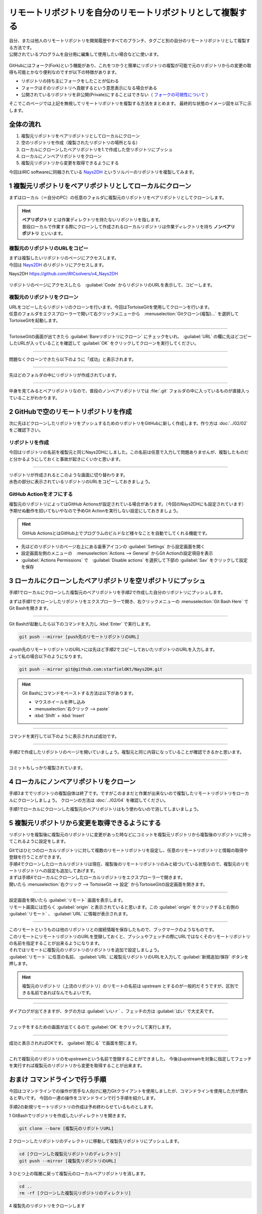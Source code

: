 #####################################################################
リモートリポジトリを自分のリモートリポジトリとして複製する
#####################################################################

| 自分、または他人のリモートリポジトリを開発履歴やすべてのブランチ、タグごと別の自分のリモートリポジトリとして複製する方法です。
| 公開されているプログラムを自分用に編集して使用したい場合などに使います。

.. figure:: image/04/010.png
    :width: 100%

GitHubにはフォーク(Fork)という機能があり、これをつかうと簡単にリポジトリの複製が可能で元のリポジトリからの変更の取得も可能とかなり便利なのですが以下の特徴があります。

* リポジトリの持ち主にフォークをしたことが伝わる
* フォークはそのリポジトリへ貢献するという意思表示になる場合がある
* 公開されているリポジトリを非公開(Private)にすることはできない（ `フォークの可視性について <https://docs.github.com/ja/pull-requests/collaborating-with-pull-requests/working-with-forks/about-permissions-and-visibility-of-forks#about-visibility-of-forks>`_ ）

そこでこのページでは上記を無視してリモートリポジトリを複製する方法をまとめます。
最終的な状態のイメージ図を以下に示します。

.. figure:: image/04/020.png
    :width: 60%

**********************************************************************
全体の流れ
**********************************************************************

1. 複製元リポジトリをベアリポジトリとしてローカルにクローン
2. 空のリポジトリを作成（複製されたリポジトリの場所となる）
3. ローカルにクローンしたベアリポジトリを1.で作成した空リポジトリにプッシュ
4. ローカルにノンベアリポジトリをクローン
5. 複製元リポジトリから変更を取得できるようにする

今回はiRIC softwareに同梱されている `Nays2DH`_ というソルバーのリポジトリを複製してみます。

.. _Nays2DH: https://github.com/iRICsolvers/v4_Nays2DH

**********************************************************************
1 複製元リポジトリをベアリポジトリとしてローカルにクローン
**********************************************************************

まずはローカル（＝自分のPC）の任意のフォルダに複製元のリポジトリをベアリポジトリとしてクローンします。

.. hint::
   | **ベアリポジトリ** とは作業ディレクトリを持たないリポジトリを指します。
   | 普段ローカルで作業する際にクローンして作成されるローカルリポジトリは作業ディレクトリを持ち **ノンベアリポジトリ** といいます。


複製元のリポジトリのURLをコピー
======================================================================

| まずは複製したいリポジトリのページにアクセスします。
| 今回は `Nays2DH`_ のリポジトリにアクセスします。

Nays2DH `https://github.com/iRICsolvers/v4_Nays2DH <https://github.com/iRICsolvers/v4_Nays2DH>`_

.. figure:: image/04/030.png
    :width: 100%

リポジトリのページにアクセスしたら　:guilabel:`Code` からリポジトリのURLを表示して、コピーします。

複製元のリポジトリをクローン
======================================================================

| URLをコピーしたらリポジトリのクローンを行います。今回はTortoiseGitを使用してクローンを行います。
| 任意のフォルダをエクスプローラーで開いて右クリックメニューから　:menuselection:`Gitクローン(複製)...` を選択してTortoiseGitを起動します。

.. figure:: image/04/040.png
    :width: 60%


----------------------------------------------------------------------


TortoiseGitの画面が出てきたら :guilabel:`Bareリポジトリにクローン` にチェックをいれ、 :guilabel:`URL` の欄に先ほどコピーしたURLが入っていることを確認して :guilabel:`OK` をクリックしてクローンを実行してください。

.. figure:: image/04/050.png
    :width: 70%


----------------------------------------------------------------------

問題なくクローンできたら以下のように「成功」と表示されます。

.. figure:: image/04/060.png
    :width: 60%

----------------------------------------------------------------------

先ほどのフォルダの中にリポジトリが作成されています。

.. figure:: image/04/070.png
    :width: 60%

----------------------------------------------------------------------

中身を見てみるとベアリポジトリなので、普段のノンベアリポジトリでは :file:`.git` フォルダの中に入っているものが直接入っていることがわかります。

.. figure:: image/04/080.png
    :width: 60%

**********************************************************************
2 GitHubで空のリモートリポジトリを作成
**********************************************************************

次に先ほどクローンしたリポジトリをプッシュするためのリポジトリをGitHubに新しく作成します。作り方は :doc:`../02/02` をご確認下さい。

リポジトリを作成
======================================================================

今回はリポジトリの名前を複製元と同じNays2DHにしました。この名前は任意で入力して問題ありませんが、複製したものだと分かるようにしておくと事故が起きにくいかと思います。

.. figure:: image/04/090.png
    :width: 60%

----------------------------------------------------------------------

| リポジトリが作成されるとこのような画面に切り替わります。
| 水色の部分に表示されているリポジトリのURLをコピーしておきましょう。

.. figure:: image/04/100.png
    :width: 70%

GitHub Actionをオフにする
======================================================================

| 複製元のリポジトリによってはGitHub Actionsが設定されている場合があります。（今回のNays2DHにも設定されています）
| 予期せぬ動作を招いてもいやなので予めGit Actionを実行しない設定にしておきましょう。

.. hint::
   GitHub ActionsとはGitHub上でプログラムのビルドなど様々なことを自動でしてくれる機能です。

* 先ほどのリポジトリのページ右上にある歯車アイコンの :guilabel:`Settings` から設定画面を開く
* 設定画面左側のメニューの　:menuselection:`Actions --> General` からGit Actionの設定項目を表示
* :guilabel:`Actions Permissions` で　:guilabel:`Disable actions` を選択して下部の :guilabel:`Sav` をクリックして設定を保存

.. figure:: image/04/110.png
    :width: 70%


**********************************************************************
3 ローカルにクローンしたベアリポジトリを空リポジトリにプッシュ
**********************************************************************

手順1でローカルにクローンした複製元のベアリポジトリを手順2で作成した自分のリポジトリにプッシュします。

まずは手順1でクローンしたリポジトリをエクスプローラーで開き、右クリックメニューの :menuselection:`Git Bash Here` でGit Bashを開きます。

.. figure:: image/04/120.png
    :width: 70%

----------------------------------------------------------------------

Git Bashが起動したら以下のコマンドを入力し :kbd:`Enter` で実行します。

.. code-block:: bash

   git push --mirror [push先のリモートリポジトリのURL]

| <push先のリモートリポジトリのURL>には先ほど手順2でコピーしておいたリポジトリのURLを入力します。
| よって私の場合以下のようになります。

.. code-block:: bash

   git push --mirror git@github.com:starfieldKt/Nays2DH.git

.. hint::
   
   Git Bashにコマンドをペーストする方法は以下があります。

   * マウスホイールを押し込み  
   * :menuselection:`右クリック --> paste`
   * :kbd:`Shift` + :kbd:`Insert`  

----------------------------------------------------------------------

コマンドを実行して以下のように表示されれば成功です。

.. figure:: image/04/130.png
    :width: 50%

----------------------------------------------------------------------

手順2で作成したリポジトリのページを開いていましょう。複製元と同じ内容になっていることが確認できるかと思います。

.. figure:: image/04/140.png
    :width: 80%

----------------------------------------------------------------------

コミットもしっかり複製されています。

.. figure:: image/04/150.png
    :width: 80%

**********************************************************************
4 ローカルにノンベアリポジトリをクローン
**********************************************************************

手順3まででリポジトリの複製自体は終了です。ですがこのままだと作業が出来ないので複製したリモートリポジトリをローカルにクローンしましょう。
クローンの方法は :doc:`../02/04` を確認してください。

手順1でローカルにクローンした複製元のベアリポジトリはもう使わないので消してしまいましょう。

**********************************************************************
5 複製元リポジトリから変更を取得できるようにする
**********************************************************************

リポジトリを複製後に複製元のリポジトリに変更があった時などにコミットを複製元リポジトリから複製後のリポジトリに持ってこれるように設定をします。

| Gitではひとつのローカルリポジトリに対して複数のリモートリポジトリを設定し、任意のリモートリポジトリと情報の取得や登録を行うことができます。
| 手順4でクローンしたローカルリポジトリは現在、複製後のリモートリポジトリのみと紐づいている状態なので、複製元のリモートリポジトリへの設定も追加してあげます。


| まずは手順4でローカルにクローンしたローカルリポジトリをエクスプローラーで開きます。
| 開いたら :menuselection:`右クリック --> TortoiseGit --> 設定` からTortoiseGitの設定画面を開きます。

.. figure:: image/04/160.png
    :width: 80%

----------------------------------------------------------------------

| 設定画面を開いたら :guilabel:`リモート` 画面を表示します。
| リモート画面には恐らく :guilabel:`origin` と表示されていると思います。この :guilabel:`origin` をクリックすると右側の :guilabel:`リモート` 、 :guilabel:`URL` に情報が表示されます。

.. figure:: image/04/170.png
    :width: 60%

----------------------------------------------------------------------

| このリモートというものは他のリポジトリとの接続情報を保存したもので、ブックマークのようなものです。
| このリモートにリモートリポジトリのURLを登録しておくと、プッシュやフェッチの際にURLではなくそのリモートリポジトリの名前を指定することが出来るようになります。

| それではリモートに複製元のリポジトリのリポジトリを追加で設定しましょう。
| :guilabel:`リモート` に任意の名前、 :guilabel:`URL` に複製元リポジトリのURLを入力して :guilabel:`新規追加/保存` ボタンを押します。

.. hint::
   複製元のリポジトリ（上流のリポジトリ）のリモートの名前は upstream とするのが一般的だそうですが、区別できる名前であればなんでもよいです。

.. figure:: image/04/180.png
    :width: 60%

----------------------------------------------------------------------

ダイアログが出てきますが、タグの方は :guilabel:`いいｒ` 、フェッチの方は :guilabel:`はい` で大丈夫です。

.. figure:: image/04/190.png
    :width: 30%

.. figure:: image/04/200.png
    :width: 30%

----------------------------------------------------------------------

フェッチをするための画面が出てくるので :guilabel:`OK` をクリックして実行します。 

.. figure:: image/04/210.png
    :width: 60%

----------------------------------------------------------------------

成功と表示されればOKです。 :guilabel:`閉じる` で画面を閉じます。

.. figure:: image/04/220.png
    :width: 60%

----------------------------------------------------------------------

これで複製元のリポジトリのをupstreamという名前で登録することができました。
今後はupstreamを対象に指定してフェッチを実行すれば複製元のリポジトリから変更を取得することが出来ます。

.. figure:: image/04/230.png
    :width: 60%

**********************************************************************
おまけ コマンドラインで行う手順
**********************************************************************

今回はコマンドラインでの操作が苦手な人向けに極力Gitクライアントを使用しましたが、コマンドラインを使用した方が慣れると早いです。
今回の一連の操作をコマンドラインで行う手順を紹介します。

手順2の新規リモートリポジトリの作成は予め終わらせているものとします。

1 GitBashでリポジトリを作成したいディレクトリを開きます。

.. code-block:: bash

   git clone --bare [複製元のリポジトリURL]

2 クローンしたリポジトリのディレクトリに移動して複製先リポジトリにプッシュします。

.. code-block:: bash

   cd [クローンした複製元リポジトリのディレクトリ]
   git push --mirror [複製先リポジトリのURL]

3 ひとつ上の階層に戻って複製元のローカルベアリポジトリを消します。

.. code-block:: bash

    cd ..
    rm -rf [クローンした複製元リポジトリのディレクトリ] 

4 複製先のリポジトリをクローンします

.. code-block:: bash

    git clone [複製先リポジトリのURL]

5 複製先のローカルリポジトリのリモートに複製元リポジトリを追加

.. code-block:: bash

    cd [クローンした複製先のリポジトリのディレクトリ]
    git remote add [追加するリモートリポジトリ名] [追加したいリポジトリ]

6 複製元リポジトリからフェッチ

.. code-block:: bash

   git fetch [複製元リポジトリのリモート名]